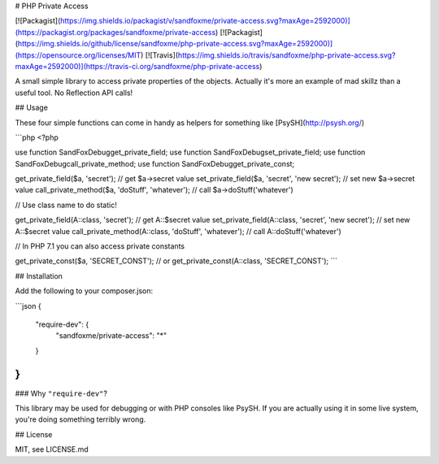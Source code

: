 # PHP Private Access


[![Packagist](https://img.shields.io/packagist/v/sandfoxme/private-access.svg?maxAge=2592000)](https://packagist.org/packages/sandfoxme/private-access)
[![Packagist](https://img.shields.io/github/license/sandfoxme/php-private-access.svg?maxAge=2592000)](https://opensource.org/licenses/MIT)
[![Travis](https://img.shields.io/travis/sandfoxme/php-private-access.svg?maxAge=2592000)](https://travis-ci.org/sandfoxme/php-private-access)

A small simple library to access private properties of the objects.
Actually it's more an example of mad skillz than a useful tool.
No Reflection API calls!

## Usage

These four simple functions can come in handy as helpers for something like [PsySH](http://psysh.org/)

```php
<?php

use function SandFox\Debug\get_private_field;
use function SandFox\Debug\set_private_field;
use function SandFox\Debug\call_private_method;
use function SandFox\Debug\get_private_const;

get_private_field($a, 'secret'); // get $a->secret value
set_private_field($a, 'secret', 'new secret'); // set new $a->secret value
call_private_method($a, 'doStuff', 'whatever'); // call $a->doStuff('whatever')

// Use class name to do static!

get_private_field(A::class, 'secret'); // get A::$secret value
set_private_field(A::class, 'secret', 'new secret'); // set new A::$secret value
call_private_method(A::class, 'doStuff', 'whatever'); // call A::doStuff('whatever')

// In PHP 7.1 you can also access private constants

get_private_const($a, 'SECRET_CONST');
// or
get_private_const(A::class, 'SECRET_CONST');
```

## Installation

Add the following to your composer.json:

```json
{
    "require-dev": {
        "sandfoxme/private-access": "*"
    }
}
```

### Why ``"require-dev"``?

This library may be used for debugging or with PHP consoles like PsySH. If you are actually using it in some
live system, you're doing something terribly wrong.

## License

MIT, see LICENSE.md
